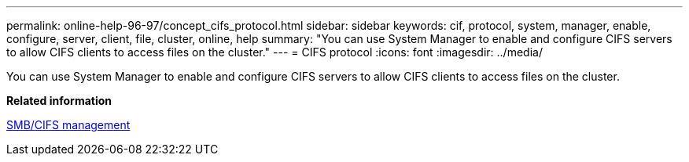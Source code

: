 ---
permalink: online-help-96-97/concept_cifs_protocol.html
sidebar: sidebar
keywords: cif, protocol, system, manager, enable, configure, server, client, file, cluster, online, help
summary: "You can use System Manager to enable and configure CIFS servers to allow CIFS clients to access files on the cluster."
---
= CIFS protocol
:icons: font
:imagesdir: ../media/

[.lead]
You can use System Manager to enable and configure CIFS servers to allow CIFS clients to access files on the cluster.

*Related information*

https://docs.netapp.com/us-en/ontap/smb-admin/index.html[SMB/CIFS management]
